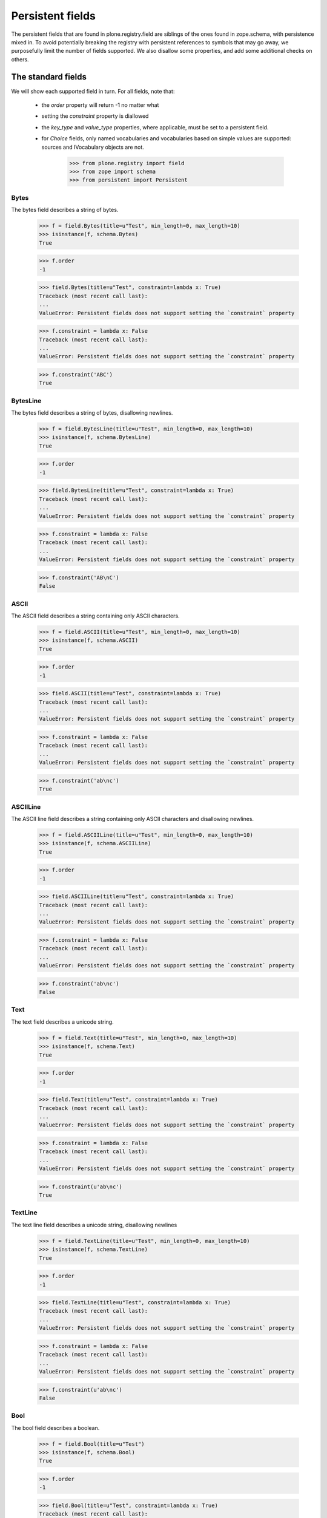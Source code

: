 =================
Persistent fields
=================

The persistent fields that are found in plone.registry.field are siblings of
the ones found in zope.schema, with persistence mixed in. To avoid potentially
breaking the registry with persistent references to symbols that may go away,
we purposefully limit the number of fields supported. We also disallow some
properties, and add some additional checks on others.

The standard fields
====================

We will show each supported field in turn. For all fields, note that:

 * the `order` property will return -1 no matter what
 * setting the `constraint` property is diallowed
 * the `key_type` and `value_type` properties, where applicable, must be set
   to a persistent field.
 * for `Choice` fields, only named vocabularies and vocabularies based on
   simple values are supported: sources and IVocabulary objects are not.

    >>> from plone.registry import field
    >>> from zope import schema
    >>> from persistent import Persistent

Bytes
-----

The bytes field describes a string of bytes.

    >>> f = field.Bytes(title=u"Test", min_length=0, max_length=10)
    >>> isinstance(f, schema.Bytes)
    True

    >>> f.order
    -1

    >>> field.Bytes(title=u"Test", constraint=lambda x: True)
    Traceback (most recent call last):
    ...
    ValueError: Persistent fields does not support setting the `constraint` property

    >>> f.constraint = lambda x: False
    Traceback (most recent call last):
    ...
    ValueError: Persistent fields does not support setting the `constraint` property

    >>> f.constraint('ABC')
    True

BytesLine
---------

The bytes field describes a string of bytes, disallowing newlines.

    >>> f = field.BytesLine(title=u"Test", min_length=0, max_length=10)
    >>> isinstance(f, schema.BytesLine)
    True

    >>> f.order
    -1

    >>> field.BytesLine(title=u"Test", constraint=lambda x: True)
    Traceback (most recent call last):
    ...
    ValueError: Persistent fields does not support setting the `constraint` property

    >>> f.constraint = lambda x: False
    Traceback (most recent call last):
    ...
    ValueError: Persistent fields does not support setting the `constraint` property

    >>> f.constraint('AB\nC')
    False

ASCII
-----

The ASCII field describes a string containing only ASCII characters.

    >>> f = field.ASCII(title=u"Test", min_length=0, max_length=10)
    >>> isinstance(f, schema.ASCII)
    True

    >>> f.order
    -1

    >>> field.ASCII(title=u"Test", constraint=lambda x: True)
    Traceback (most recent call last):
    ...
    ValueError: Persistent fields does not support setting the `constraint` property

    >>> f.constraint = lambda x: False
    Traceback (most recent call last):
    ...
    ValueError: Persistent fields does not support setting the `constraint` property

    >>> f.constraint('ab\nc')
    True

ASCIILine
---------

The ASCII line field describes a string containing only ASCII characters and
disallowing newlines.

    >>> f = field.ASCIILine(title=u"Test", min_length=0, max_length=10)
    >>> isinstance(f, schema.ASCIILine)
    True

    >>> f.order
    -1

    >>> field.ASCIILine(title=u"Test", constraint=lambda x: True)
    Traceback (most recent call last):
    ...
    ValueError: Persistent fields does not support setting the `constraint` property

    >>> f.constraint = lambda x: False
    Traceback (most recent call last):
    ...
    ValueError: Persistent fields does not support setting the `constraint` property

    >>> f.constraint('ab\nc')
    False

Text
----

The text field describes a unicode string.

    >>> f = field.Text(title=u"Test", min_length=0, max_length=10)
    >>> isinstance(f, schema.Text)
    True

    >>> f.order
    -1

    >>> field.Text(title=u"Test", constraint=lambda x: True)
    Traceback (most recent call last):
    ...
    ValueError: Persistent fields does not support setting the `constraint` property

    >>> f.constraint = lambda x: False
    Traceback (most recent call last):
    ...
    ValueError: Persistent fields does not support setting the `constraint` property

    >>> f.constraint(u'ab\nc')
    True

TextLine
--------

The text line field describes a unicode string, disallowing newlines

    >>> f = field.TextLine(title=u"Test", min_length=0, max_length=10)
    >>> isinstance(f, schema.TextLine)
    True

    >>> f.order
    -1

    >>> field.TextLine(title=u"Test", constraint=lambda x: True)
    Traceback (most recent call last):
    ...
    ValueError: Persistent fields does not support setting the `constraint` property

    >>> f.constraint = lambda x: False
    Traceback (most recent call last):
    ...
    ValueError: Persistent fields does not support setting the `constraint` property

    >>> f.constraint(u'ab\nc')
    False

Bool
----

The bool field describes a boolean.

    >>> f = field.Bool(title=u"Test")
    >>> isinstance(f, schema.Bool)
    True

    >>> f.order
    -1

    >>> field.Bool(title=u"Test", constraint=lambda x: True)
    Traceback (most recent call last):
    ...
    ValueError: Persistent fields does not support setting the `constraint` property

    >>> f.constraint = lambda x: False
    Traceback (most recent call last):
    ...
    ValueError: Persistent fields does not support setting the `constraint` property

    >>> f.constraint(False)
    True

Int
---

The int field describes an integer or long.

    >>> f = field.Int(title=u"Test", min=-123, max=1234)
    >>> isinstance(f, schema.Int)
    True

    >>> f.order
    -1

    >>> field.Int(title=u"Test", constraint=lambda x: True)
    Traceback (most recent call last):
    ...
    ValueError: Persistent fields does not support setting the `constraint` property

    >>> f.constraint = lambda x: False
    Traceback (most recent call last):
    ...
    ValueError: Persistent fields does not support setting the `constraint` property

    >>> f.constraint(123)
    True

Float
-----

The float field describes a float.

    >>> f = field.Float(title=u"Test", min=-123.0, max=1234.0)
    >>> isinstance(f, schema.Float)
    True

    >>> f.order
    -1

    >>> field.Float(title=u"Test", constraint=lambda x: True)
    Traceback (most recent call last):
    ...
    ValueError: Persistent fields does not support setting the `constraint` property

    >>> f.constraint = lambda x: False
    Traceback (most recent call last):
    ...
    ValueError: Persistent fields does not support setting the `constraint` property

    >>> f.constraint(123)
    True

Decimal
-------

The decimal field describes a decimal.

    >>> import decimal
    >>> f = field.Decimal(title=u"Test", min=decimal.Decimal('-123.0'), max=decimal.Decimal('1234.0'))
    >>> isinstance(f, schema.Decimal)
    True

    >>> f.order
    -1

    >>> field.Decimal(title=u"Test", constraint=lambda x: True)
    Traceback (most recent call last):
    ...
    ValueError: Persistent fields does not support setting the `constraint` property

    >>> f.constraint = lambda x: False
    Traceback (most recent call last):
    ...
    ValueError: Persistent fields does not support setting the `constraint` property

    >>> f.constraint(123)
    True

Password
--------

The password field describes a unicode string used for a password.

    >>> f = field.Password(title=u"Test", min_length=0, max_length=10)
    >>> isinstance(f, schema.Password)
    True

    >>> f.order
    -1

    >>> field.Password(title=u"Test", constraint=lambda x: True)
    Traceback (most recent call last):
    ...
    ValueError: Persistent fields does not support setting the `constraint` property

    >>> f.constraint = lambda x: False
    Traceback (most recent call last):
    ...
    ValueError: Persistent fields does not support setting the `constraint` property

    >>> f.constraint(u'ab\nc')
    False

SourceText
----------

The source  text field describes a unicode string with source code.

    >>> f = field.SourceText(title=u"Test", min_length=0, max_length=10)
    >>> isinstance(f, schema.SourceText)
    True

    >>> f.order
    -1

    >>> field.SourceText(title=u"Test", constraint=lambda x: True)
    Traceback (most recent call last):
    ...
    ValueError: Persistent fields does not support setting the `constraint` property

    >>> f.constraint = lambda x: False
    Traceback (most recent call last):
    ...
    ValueError: Persistent fields does not support setting the `constraint` property

    >>> f.constraint(u'ab\nc')
    True

URI
---

The URI field describes a URI string.

    >>> f = field.URI(title=u"Test", min_length=0, max_length=10)
    >>> isinstance(f, schema.URI)
    True

    >>> f.order
    -1

    >>> field.URI(title=u"Test", constraint=lambda x: True)
    Traceback (most recent call last):
    ...
    ValueError: Persistent fields does not support setting the `constraint` property

    >>> f.constraint = lambda x: False
    Traceback (most recent call last):
    ...
    ValueError: Persistent fields does not support setting the `constraint` property

    >>> f.constraint(u'abc')
    True

Id
--

The id field describes a URI string or a dotted name.

    >>> f = field.Id(title=u"Test", min_length=0, max_length=10)
    >>> isinstance(f, schema.Id)
    True

    >>> f.order
    -1

    >>> field.Id(title=u"Test", constraint=lambda x: True)
    Traceback (most recent call last):
    ...
    ValueError: Persistent fields does not support setting the `constraint` property

    >>> f.constraint = lambda x: False
    Traceback (most recent call last):
    ...
    ValueError: Persistent fields does not support setting the `constraint` property

    >>> f.constraint(u'abc')
    True

DottedName
----------

The dotted name field describes a dotted name.

    >>> f = field.DottedName(title=u"Test", min_length=0, max_length=10)
    >>> isinstance(f, schema.DottedName)
    True

    >>> f.order
    -1

    >>> field.DottedName(title=u"Test", constraint=lambda x: True)
    Traceback (most recent call last):
    ...
    ValueError: Persistent fields does not support setting the `constraint` property

    >>> f.constraint = lambda x: False
    Traceback (most recent call last):
    ...
    ValueError: Persistent fields does not support setting the `constraint` property

    >>> f.constraint(u'abc')
    True

Datetime
--------

The date/time field describes a Python datetime object.

    >>> f = field.Datetime(title=u"Test")
    >>> isinstance(f, schema.Datetime)
    True

    >>> f.order
    -1

    >>> field.Datetime(title=u"Test", constraint=lambda x: True)
    Traceback (most recent call last):
    ...
    ValueError: Persistent fields does not support setting the `constraint` property

    >>> f.constraint = lambda x: False
    Traceback (most recent call last):
    ...
    ValueError: Persistent fields does not support setting the `constraint` property

    >>> import datetime
    >>> f.constraint(datetime.datetime.now())
    True

Date
----

The date field describes a Python date object.

    >>> f = field.Date(title=u"Test")
    >>> isinstance(f, schema.Date)
    True

    >>> f.order
    -1

    >>> field.Date(title=u"Test", constraint=lambda x: True)
    Traceback (most recent call last):
    ...
    ValueError: Persistent fields does not support setting the `constraint` property

    >>> f.constraint = lambda x: False
    Traceback (most recent call last):
    ...
    ValueError: Persistent fields does not support setting the `constraint` property

    >>> import datetime
    >>> f.constraint(datetime.date.today())
    True

Timedelta
---------

The time-delta field describes a Python timedelta object.

    >>> f = field.Timedelta(title=u"Test")
    >>> isinstance(f, schema.Timedelta)
    True

    >>> f.order
    -1

    >>> field.Timedelta(title=u"Test", constraint=lambda x: True)
    Traceback (most recent call last):
    ...
    ValueError: Persistent fields does not support setting the `constraint` property

    >>> f.constraint = lambda x: False
    Traceback (most recent call last):
    ...
    ValueError: Persistent fields does not support setting the `constraint` property

    >>> import datetime
    >>> f.constraint(datetime.timedelta(1))
    True

Tuple
-----

The tuple field describes a tuple.

    >>> f = field.Tuple(title=u"Test", min_length=0, max_length=10,
    ...     value_type=field.TextLine(title=u"Value"))
    >>> isinstance(f, schema.Tuple)
    True

    >>> f.order
    -1

    >>> field.Tuple(title=u"Test", min_length=0, max_length=10,
    ...     value_type=schema.TextLine(title=u"Value"))
    Traceback (most recent call last):
    ...
    ValueError: The property `value_type` may only contain objects providing `plone.registry.interfaces.IPersistentField`.

    >>> f.value_type = schema.TextLine(title=u"Value")
    Traceback (most recent call last):
    ...
    ValueError: The property `value_type` may only contain objects providing `plone.registry.interfaces.IPersistentField`.

    >>> field.Tuple(title=u"Test", constraint=lambda x: True)
    Traceback (most recent call last):
    ...
    ValueError: Persistent fields does not support setting the `constraint` property

    >>> f.constraint = lambda x: False
    Traceback (most recent call last):
    ...
    ValueError: Persistent fields does not support setting the `constraint` property

    >>> f.constraint((1,2))
    True

List
----

The list field describes a tuple.

    >>> f = field.List(title=u"Test", min_length=0, max_length=10,
    ...     value_type=field.TextLine(title=u"Value"))
    >>> isinstance(f, schema.List)
    True

    >>> f.order
    -1

    >>> field.List(title=u"Test", min_length=0, max_length=10,
    ...     value_type=schema.TextLine(title=u"Value"))
    Traceback (most recent call last):
    ...
    ValueError: The property `value_type` may only contain objects providing `plone.registry.interfaces.IPersistentField`.

    >>> f.value_type = schema.TextLine(title=u"Value")
    Traceback (most recent call last):
    ...
    ValueError: The property `value_type` may only contain objects providing `plone.registry.interfaces.IPersistentField`.

    >>> field.List(title=u"Test", constraint=lambda x: True)
    Traceback (most recent call last):
    ...
    ValueError: Persistent fields does not support setting the `constraint` property

    >>> f.constraint = lambda x: False
    Traceback (most recent call last):
    ...
    ValueError: Persistent fields does not support setting the `constraint` property

    >>> f.constraint([1,2])
    True

Set
---

The set field describes a set.

    >>> f = field.Set(title=u"Test", min_length=0, max_length=10,
    ...     value_type=field.TextLine(title=u"Value"))
    >>> isinstance(f, schema.Set)
    True

    >>> f.order
    -1

    >>> field.Set(title=u"Test", min_length=0, max_length=10,
    ...     value_type=schema.TextLine(title=u"Value"))
    Traceback (most recent call last):
    ...
    ValueError: The property `value_type` may only contain objects providing `plone.registry.interfaces.IPersistentField`.

    >>> f.value_type = schema.TextLine(title=u"Value")
    Traceback (most recent call last):
    ...
    ValueError: The property `value_type` may only contain objects providing `plone.registry.interfaces.IPersistentField`.

    >>> field.Set(title=u"Test", constraint=lambda x: True)
    Traceback (most recent call last):
    ...
    ValueError: Persistent fields does not support setting the `constraint` property

    >>> f.constraint = lambda x: False
    Traceback (most recent call last):
    ...
    ValueError: Persistent fields does not support setting the `constraint` property

    >>> f.constraint(set([1,2]))
    True

Frozenset
---------

The set field describes a frozenset.

    >>> f = field.FrozenSet(title=u"Test", min_length=0, max_length=10,
    ...     value_type=field.TextLine(title=u"Value"))
    >>> isinstance(f, schema.FrozenSet)
    True

    >>> f.order
    -1

    >>> field.FrozenSet(title=u"Test", min_length=0, max_length=10,
    ...     value_type=schema.TextLine(title=u"Value"))
    Traceback (most recent call last):
    ...
    ValueError: The property `value_type` may only contain objects providing `plone.registry.interfaces.IPersistentField`.

    >>> f.value_type = schema.TextLine(title=u"Value")
    Traceback (most recent call last):
    ...
    ValueError: The property `value_type` may only contain objects providing `plone.registry.interfaces.IPersistentField`.

    >>> field.FrozenSet(title=u"Test", constraint=lambda x: True)
    Traceback (most recent call last):
    ...
    ValueError: Persistent fields does not support setting the `constraint` property

    >>> f.constraint = lambda x: False
    Traceback (most recent call last):
    ...
    ValueError: Persistent fields does not support setting the `constraint` property

    >>> f.constraint(frozenset([1,2]))
    True

Dict
----

The set field describes a dict.

    >>> f = field.Dict(title=u"Test", min_length=0, max_length=10,
    ...     key_type=field.ASCII(title=u"Key"),
    ...     value_type=field.TextLine(title=u"Value"))
    >>> isinstance(f, schema.Dict)
    True

    >>> f.order
    -1

    >>> field.Dict(title=u"Test", min_length=0, max_length=10,
    ...     key_type=schema.ASCII(title=u"Key"),
    ...     value_type=field.TextLine(title=u"Value"))
    Traceback (most recent call last):
    ...
    ValueError: The property `key_type` may only contain objects providing `plone.registry.interfaces.IPersistentField`.

    >>> f.key_type = schema.ASCII(title=u"Key")
    Traceback (most recent call last):
    ...
    ValueError: The property `key_type` may only contain objects providing `plone.registry.interfaces.IPersistentField`.

    >>> field.Dict(title=u"Test", min_length=0, max_length=10,
    ...     key_type=field.ASCII(title=u"Key"),
    ...     value_type=schema.TextLine(title=u"Value"))
    Traceback (most recent call last):
    ...
    ValueError: The property `value_type` may only contain objects providing `plone.registry.interfaces.IPersistentField`.

    >>> f.value_type = schema.TextLine(title=u"Value")
    Traceback (most recent call last):
    ...
    ValueError: The property `value_type` may only contain objects providing `plone.registry.interfaces.IPersistentField`.

    >>> field.Dict(title=u"Test", constraint=lambda x: True)
    Traceback (most recent call last):
    ...
    ValueError: Persistent fields does not support setting the `constraint` property

    >>> f.constraint = lambda x: False
    Traceback (most recent call last):
    ...
    ValueError: Persistent fields does not support setting the `constraint` property

    >>> f.constraint(dict())
    True

Choice
------

A choice field represents a selection from a vocabulary. For persistent
fields, the vocabulary cannot be a `source` or any kind of object: it must
either be a list of primitives, or a named vocabulary.

    >>> f = field.Choice(title=u"Test", values=[1,2,3])
    >>> isinstance(f, schema.Choice)
    True

    >>> f.order
    -1

With a list of values given, the `vocabulary` property returns a vocabulary
constructed from the values on the fly, and `vocabularyName` is None.

    >>> f.vocabulary
    <zope.schema.vocabulary.SimpleVocabulary object at ...>

    >>> f.vocabularyName is None
    True

We will, however, get an error if we use anything other than primitives:

    >>> f = field.Choice(title=u"Test", values=[object(), object()])
    Traceback (most recent call last):
    ...
    ValueError: Vocabulary values may only contain primitive values.

If a vocabulary name given, it is stored in `vocabularyName`, and the
`vocabulary` property returns None.

    >>> f = field.Choice(title=u"Test", vocabulary='my.vocab')
    >>> f.vocabulary is None
    True

    >>> f.vocabularyName
    'my.vocab'

Other combinations are now allowed, such as specifying no vocabulary:

    >>> field.Choice(title=u"Test")
    Traceback (most recent call last):
    ...
    AssertionError: You must specify either values or vocabulary.

Or specifying both types:

    >>> field.Choice(title=u"Test", values=[1,2,3], vocabulary='my.vocab')
    Traceback (most recent call last):
    ...
    AssertionError: You cannot specify both values and vocabulary.

Or specifying an object source:

    >>> from zope.schema.vocabulary import SimpleVocabulary
    >>> dummy_vocabulary = SimpleVocabulary.fromValues([1,2,3])
    >>> field.Choice(title=u"Test", source=dummy_vocabulary)
    Traceback (most recent call last):
    ...
    ValueError: Persistent fields do not support sources, only named vocabularies or vocabularies based on simple value sets.

Or specifying an object vocabulary:

    >>> field.Choice(title=u"Test", vocabulary=dummy_vocabulary)
    Traceback (most recent call last):
    ...
    ValueError: Persistent fields only support named vocabularies or vocabularies based on simple value sets.

As with other fields, you also cannot set a constraint:

    >>> field.Choice(title=u"Test", values=[1,2,3], constraint=lambda x: True)
    Traceback (most recent call last):
    ...
    ValueError: Persistent fields does not support setting the `constraint` property

    >>> f.constraint = lambda x: False
    Traceback (most recent call last):
    ...
    ValueError: Persistent fields does not support setting the `constraint` property

    >>> f.constraint('ABC')
    True

IPersistentField adapters
=========================

It is possible to adapt any non-persistent field to its related
IPersistentField using the adapter factories in plone.registry.fieldfactory.
These are set up in configure.zcml and explicitly registered in the test
setup in tests.py. Custom adapters are of course also possible.

    >>> from plone.registry.interfaces import IPersistentField

    >>> f = schema.TextLine(title=u"Test")
    >>> IPersistentField.providedBy(f)
    False

    >>> p = IPersistentField(f)
    >>> IPersistentField.providedBy(p)
    True

    >>> isinstance(p, field.TextLine)
    True

Unsupported field types will not be adaptable by default.

    >>> f = schema.Object(title=u"Object", schema=IPersistentField)
    >>> IPersistentField(f, None) is None
    True

    >>> f = schema.InterfaceField(title=u"Interface")
    >>> IPersistentField(f, None) is None
    True

After adaptation, the rules of persistent fields apply: The `order` attribute
is perpetually -1, custom constraints are not allowed, and key and value type
will be adapted to persistent fields as well. If any of these constraints
cannot be met, the adaptation will fail.

For constraints, the non-persistent value is simply ignored and the default
method from the class will be used.

    >>> f = schema.TextLine(title=u"Test", constraint=lambda x: False)
    >>> f.constraint
    <function <lambda> at ...>

    >>> p = IPersistentField(f)
    >>> p.constraint
    <bound method TextLine.constraint of <plone.registry.field.TextLine object at ...>>

The order property is similarly ignored:

    >>> f.order > 0
    True

    >>> p.order
    -1

Key/value types will be adapted if possible.

    >>> f = schema.Dict(title=u"Test",
    ...     key_type=schema.Id(title=u"Id"),
    ...     value_type=schema.TextLine(title=u"Value"))
    >>> p = IPersistentField(f)
    >>> p.key_type
    <plone.registry.field.Id object at ...>

    >>> p.value_type
    <plone.registry.field.TextLine object at ...>

However, if they cannot be adapted, there will be an error.

    >>> f = schema.Dict(title=u"Test",
    ...     key_type=schema.Id(title=u"Id"),
    ...     value_type=schema.Object(title=u"Value", schema=IPersistentField))
    >>> p = IPersistentField(f)
    Traceback (most recent call last):
    ...
    TypeError: ('Could not adapt', <zope.schema._field.Dict object at ...>, <InterfaceClass plone.registry.interfaces.IPersistentField>)

    >>> f = schema.Dict(title=u"Test",
    ...     key_type=schema.InterfaceField(title=u"Id"),
    ...     value_type=schema.TextLine(title=u"Value"))
    >>> p = IPersistentField(f)
    Traceback (most recent call last):
    ...
    TypeError: ('Could not adapt', <zope.schema._field.Dict object at ...>, <InterfaceClass plone.registry.interfaces.IPersistentField>)

There is additional validation for choice fields that warrant a custom
adapter. These ensure that vocabularies are either stored as a list of
simple values, or as named vocabularies.

    >>> f = schema.Choice(title=u"Test", values=[1,2,3])
    >>> p = IPersistentField(f)
    >>> p.vocabulary
    <zope.schema.vocabulary.SimpleVocabulary object at ...>
    >>> p._values
    [1, 2, 3]
    >>> p.vocabularyName is None
    True

    >>> f = schema.Choice(title=u"Test", vocabulary='my.vocab')
    >>> p = IPersistentField(f)
    >>> p.vocabulary is None
    True
    >>> p._values is None
    True
    >>> p.vocabularyName
    'my.vocab'

Complex vocabularies or sources are not allowed:

    >>> from zope.schema.vocabulary import SimpleVocabulary
    >>> dummy_vocabulary = SimpleVocabulary.fromItems([('a', 1), ('b', 2)])
    >>> f = schema.Choice(title=u"Test", source=dummy_vocabulary)
    >>> p = IPersistentField(f)
    Traceback (most recent call last):
    ...
    TypeError: ('Could not adapt', <zope.schema._field.Choice object at ...>, <InterfaceClass plone.registry.interfaces.IPersistentField>)


    >>> f = schema.Choice(title=u"Test", vocabulary=dummy_vocabulary)
    >>> p = IPersistentField(f)
    Traceback (most recent call last):
    ...
    TypeError: ('Could not adapt', <zope.schema._field.Choice object at ...>, <InterfaceClass plone.registry.interfaces.IPersistentField>)
